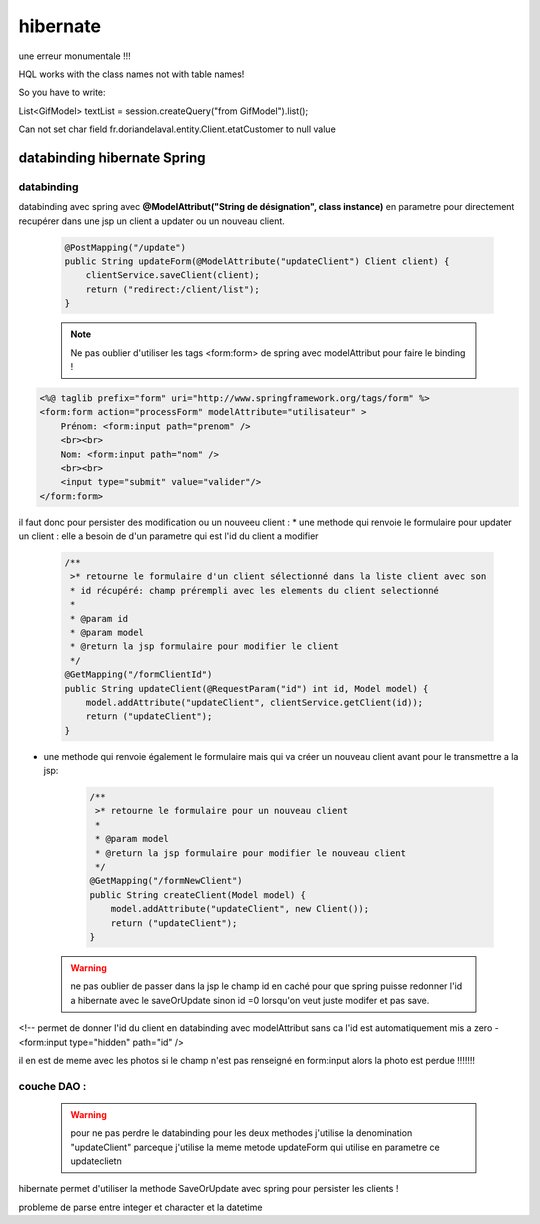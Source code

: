 *********
hibernate
*********

une erreur monumentale !!!

HQL works with the class names not with table names!

So you have to write:

List<GifModel> textList = session.createQuery("from GifModel").list();

Can not set char field fr.doriandelaval.entity.Client.etatCustomer to null value

databinding hibernate Spring
****************************

databinding 
===========

databinding avec spring avec **@ModelAttribut("String de désignation", class instance)**  en parametre pour directement recupérer dans une jsp un client a updater ou un nouveau client.

 .. code-block:: java

    @PostMapping("/update")
    public String updateForm(@ModelAttribute("updateClient") Client client) {
        clientService.saveClient(client);
        return ("redirect:/client/list");
    }

 .. note:: 
    Ne pas oublier d'utiliser les tags <form:form> de spring avec modelAttribut pour faire le binding !


.. code-block::  html

    <%@ taglib prefix="form" uri="http://www.springframework.org/tags/form" %>
    <form:form action="processForm" modelAttribute="utilisateur" >
        Prénom: <form:input path="prenom" />
        <br><br>
        Nom: <form:input path="nom" />
        <br><br>
        <input type="submit" value="valider"/>
    </form:form>

il faut donc pour persister des modification ou un nouveeu client :
* une methode qui renvoie le formulaire pour updater un client : elle a besoin de d'un parametre qui est l'id du client a modifier 
  
   .. code-block:: java

    /**
     >* retourne le formulaire d'un client sélectionné dans la liste client avec son
     * id récupéré: champ prérempli avec les elements du client selectionné
     * 
     * @param id
     * @param model
     * @return la jsp formulaire pour modifier le client
     */
    @GetMapping("/formClientId")
    public String updateClient(@RequestParam("id") int id, Model model) {
        model.addAttribute("updateClient", clientService.getClient(id));
        return ("updateClient");
    }

* une methode qui renvoie également le formulaire mais qui va créer un nouveau client avant pour le transmettre a la jsp: 
  
   .. code-block:: java

    /**
     >* retourne le formulaire pour un nouveau client  
     * 
     * @param model
     * @return la jsp formulaire pour modifier le nouveau client
     */
    @GetMapping("/formNewClient")
    public String createClient(Model model) {
        model.addAttribute("updateClient", new Client());
        return ("updateClient");
    }


 .. warning:: 
    ne pas oublier de passer dans la jsp le champ id en caché pour que spring puisse redonner l'id a hibernate avec le saveOrUpdate sinon id =0 lorsqu'on veut juste modifer et pas save.

<!-- permet de donner l'id du client en databinding avec modelAttribut sans ca l'id est automatiquement mis a zero -
<form:input
type="hidden"
path="id"
/>

il en est de meme avec les photos si le champ n'est pas renseigné en form:input alors la photo est perdue !!!!!!!

couche DAO :
============
 .. warning:: pour ne pas perdre le databinding pour les deux methodes j'utilise la denomination  "updateClient" parceque j'utilise la meme metode updateForm qui utilise en parametre ce updateclietn



hibernate permet d'utiliser la methode SaveOrUpdate avec spring pour persister les clients ! 

probleme de parse entre integer et character et la datetime 


